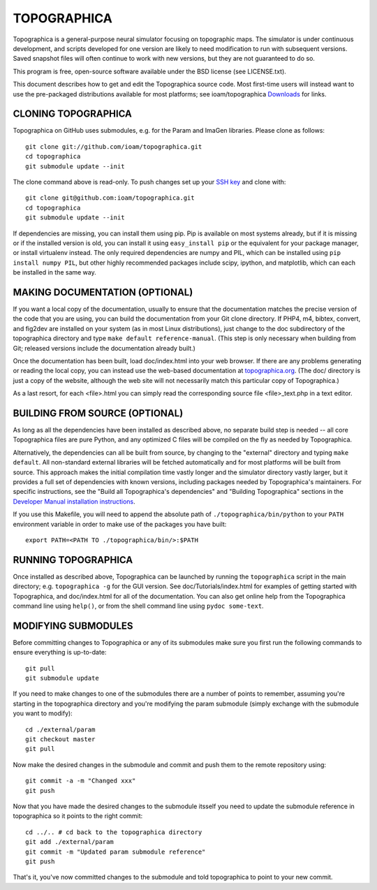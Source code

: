 TOPOGRAPHICA
============

Topographica is a general-purpose neural simulator focusing on topographic maps.  The simulator is under continuous development, and scripts developed for one version are likely to need modification to run with subsequent versions.  Saved snapshot files will often continue to work with new versions, but they are not guaranteed to do so.

This program is free, open-source software available under the BSD license (see LICENSE.txt).


This document describes how to get and edit the Topographica source code.  Most first-time users will instead want to use the pre-packaged distributions available for most platforms; see ioam/topographica `Downloads <http://github.com/ioam/topographica/downloads>`_  for links.

CLONING TOPOGRAPHICA
--------------------

Topographica on GitHub uses submodules, e.g. for the Param and ImaGen libraries. Please clone as follows::

   git clone git://github.com/ioam/topographica.git
   cd topographica
   git submodule update --init

The clone command above is read-only.  To push changes set up your `SSH key <https://help.github.com/articles/generating-ssh-keys>`_ and clone with::

   git clone git@github.com:ioam/topographica.git
   cd topographica
   git submodule update --init

If dependencies are missing, you can install them using pip.  Pip is available on most systems already, but if it is missing or if the installed version is old, you
can install it using ``easy_install pip`` or the equivalent for your package manager, or install virtualenv instead.  The only required dependencies are numpy and PIL, which can be installed using
``pip install numpy PIL``, but other highly recommended packages include scipy, ipython, and matplotlib, which can each be installed in the same way.

MAKING DOCUMENTATION (OPTIONAL)
-------------------------------

If you want a local copy of the documentation, usually to ensure that the documentation matches the precise version of the code that you are using, you can build the documentation from your Git clone directory. If PHP4, m4, bibtex, convert, and fig2dev are installed on your system (as in most Linux distributions), just change to the doc subdirectory of the topographica directory and type ``make default reference-manual``. (This step is only necessary when building from Git; released versions include the documentation already built.)

Once the documentation has been built, load doc/index.html into your web browser.  If there are any problems generating or reading the local copy, you can instead use the web-based documentation at `topographica.org <http://topographica.org>`_.  (The doc/ directory is just a copy of the website, although the web site will not necessarily match this particular copy of Topographica.)

As a last resort, for each <file>.html you can simply read the corresponding source file <file>_text.php in a text editor.

BUILDING FROM SOURCE (OPTIONAL)
-------------------------------

As long as all the dependencies have been installed as described above, no separate build step is needed -- all core Topographica files are pure Python, and any optimized C files will be compiled on the fly as needed by Topographica.

Alternatively, the dependencies can all be built from source, by changing to the "external" directory and typing ``make default``.  All non-standard external libraries will be fetched automatically and for most platforms will be built from source.  This approach makes the initial compilation time vastly longer and the simulator directory vastly larger, but it provides a full set of dependencies with known versions, including packages needed by Topographica's maintainers.  For specific instructions, see the "Build all Topographica's dependencies" and "Building Topographica" sections in the `Developer Manual installation instructions <http://topographica.org/Developer_Manual/installation.html>`_.

If you use this Makefile, you will need to append the absolute path of ``./topographica/bin/python`` to your ``PATH`` environment variable in order to make use of the packages you have built::

   export PATH=<PATH TO ./topographica/bin/>:$PATH

RUNNING TOPOGRAPHICA
--------------------

Once installed as described above, Topographica can be launched by running the ``topographica`` script in the main directory; e.g. ``topographica -g`` for the GUI version.  See doc/Tutorials/index.html for examples of getting started with Topographica, and doc/index.html for all of the documentation.  You can also get online help from the Topographica command line using ``help()``, or from the shell command line using ``pydoc some-text``.

MODIFYING SUBMODULES
--------------------

Before committing changes to Topographica or any of its submodules
make sure you first run the following commands to ensure everything is
up-to-date::

  git pull
  git submodule update

If you need to make changes to one of the submodules there are a
number of points to remember, assuming you're starting in the topographica
directory and you're modifying the param submodule (simply exchange
with the submodule you want to modify)::

  cd ./external/param
  git checkout master
  git pull

Now make the desired changes in the submodule and commit and push them to
the remote repository using::

  git commit -a -m "Changed xxx"
  git push

Now that you have made the desired changes to the submodule itsself you
need to update the submodule reference in topographica so it points to the
right commit::

  cd ../.. # cd back to the topographica directory
  git add ./external/param
  git commit -m "Updated param submodule reference"
  git push

That's it, you've now committed changes to the submodule and told topographica
to point to your new commit.
